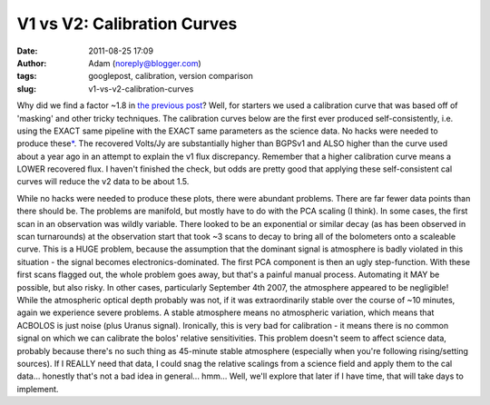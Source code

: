 V1 vs V2: Calibration Curves
############################
:date: 2011-08-25 17:09
:author: Adam (noreply@blogger.com)
:tags: googlepost, calibration, version comparison
:slug: v1-vs-v2-calibration-curves

Why did we find a factor ~1.8 in `the previous post`_? Well, for
starters we used a calibration curve that was based off of 'masking' and
other tricky techniques.
The calibration curves below are the first ever produced
self-consistently, i.e. using the EXACT same pipeline with the EXACT
same parameters as the science data. No hacks were needed to produce
these\ `\*`_. The recovered Volts/Jy are substantially higher than
BGPSv1 and ALSO higher than the curve used about a year ago in an
attempt to explain the v1 flux discrepancy.
Remember that a higher calibration curve means a LOWER recovered flux. I
haven't finished the check, but odds are pretty good that applying these
self-consistent cal curves will reduce the v2 data to be about 1.5.


.. image:: http://4.bp.blogspot.com/-PRU4LQ5f-C4/TlZ9wpeFBeI/AAAAAAAAGb8/jKdJHtIqV40/s320/planet_dcfluxes_05_defaults_ds2_v2.0_13pca_map20.png



.. image:: http://3.bp.blogspot.com/-AIzsETyl69g/TlZ9w50DjBI/AAAAAAAAGcE/h5ggKhH3dO4/s320/planet_dcfluxes_06_defaults_ds2_v2.0_13pca_map20.png



.. image:: http://4.bp.blogspot.com/-BNWD4QQ21Ac/TlZ9xZ5eTkI/AAAAAAAAGcM/QOVbum2jXIo/s320/planet_dcfluxes_07_defaults_ds2_v2.0_13pca_map20.png



.. image:: http://2.bp.blogspot.com/-OucWo74b8VY/TlZ9yFIJYQI/AAAAAAAAGcU/IBMs5YLMlYU/s320/planet_dcfluxes_09_defaults_ds2_v2.0_13pca_map20.png



While no hacks were needed to produce these plots, there were abundant
problems. There are far fewer data points than there should be. The
problems are manifold, but mostly have to do with the PCA scaling (I
think).
In some cases, the first scan in an observation was wildly variable.
There looked to be an exponential or similar decay (as has been observed
in scan turnarounds) at the observation start that took ~3 scans to
decay to bring all of the bolometers onto a scaleable curve. This is a
HUGE problem, because the assumption that the dominant signal is
atmosphere is badly violated in this situation - the signal becomes
electronics-dominated. The first PCA component is then an ugly
step-function. With these first scans flagged out, the whole problem
goes away, but that's a painful manual process. Automating it MAY be
possible, but also risky.
In other cases, particularly September 4th 2007, the atmosphere appeared
to be negligible! While the atmospheric optical depth probably was not,
if it was extraordinarily stable over the course of ~10 minutes, again
we experience severe problems. A stable atmosphere means no atmospheric
variation, which means that ACBOLOS is just noise (plus Uranus signal).
Ironically, this is very bad for calibration - it means there is no
common signal on which we can calibrate the bolos' relative
sensitivities. This problem doesn't seem to affect science data,
probably because there's no such thing as 45-minute stable atmosphere
(especially when you're following rising/setting sources). If I REALLY
need that data, I could snag the relative scalings from a science field
and apply them to the cal data... honestly that's not a bad idea in
general... hmm... Well, we'll explore that later if I have time, that
will take days to implement.


.. _the previous post: http://bolocam.blogspot.com/2011/08/bolocat-v1-v2-comparison.html
.. _\*: #asterisk"
.. _|image4|: http://4.bp.blogspot.com/-PRU4LQ5f-C4/TlZ9wpeFBeI/AAAAAAAAGb8/jKdJHtIqV40/s1600/planet_dcfluxes_05_defaults_ds2_v2.0_13pca_map20.png
.. _|image5|: http://3.bp.blogspot.com/-AIzsETyl69g/TlZ9w50DjBI/AAAAAAAAGcE/h5ggKhH3dO4/s1600/planet_dcfluxes_06_defaults_ds2_v2.0_13pca_map20.png
.. _|image6|: http://4.bp.blogspot.com/-BNWD4QQ21Ac/TlZ9xZ5eTkI/AAAAAAAAGcM/QOVbum2jXIo/s1600/planet_dcfluxes_07_defaults_ds2_v2.0_13pca_map20.png
.. _|image7|: http://2.bp.blogspot.com/-OucWo74b8VY/TlZ9yFIJYQI/AAAAAAAAGcU/IBMs5YLMlYU/s1600/planet_dcfluxes_09_defaults_ds2_v2.0_13pca_map20.png

.. |image4| image:: http://4.bp.blogspot.com/-PRU4LQ5f-C4/TlZ9wpeFBeI/AAAAAAAAGb8/jKdJHtIqV40/s320/planet_dcfluxes_05_defaults_ds2_v2.0_13pca_map20.png
.. |image5| image:: http://3.bp.blogspot.com/-AIzsETyl69g/TlZ9w50DjBI/AAAAAAAAGcE/h5ggKhH3dO4/s320/planet_dcfluxes_06_defaults_ds2_v2.0_13pca_map20.png
.. |image6| image:: http://4.bp.blogspot.com/-BNWD4QQ21Ac/TlZ9xZ5eTkI/AAAAAAAAGcM/QOVbum2jXIo/s320/planet_dcfluxes_07_defaults_ds2_v2.0_13pca_map20.png
.. |image7| image:: http://2.bp.blogspot.com/-OucWo74b8VY/TlZ9yFIJYQI/AAAAAAAAGcU/IBMs5YLMlYU/s320/planet_dcfluxes_09_defaults_ds2_v2.0_13pca_map20.png
